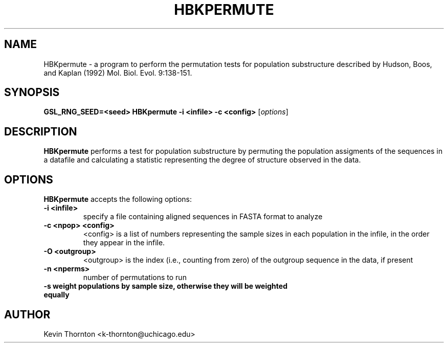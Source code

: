 .\"                              hey, Emacs:   -*- nroff -*-
.\" analysis is free software; you can redistribute it and/or modify
.\" it under the terms of the GNU General Public License as published by
.\" the Free Software Foundation; either version 2 of the License, or
.\" (at your option) any later version.
.\"
.\" This program is distributed in the hope that it will be useful,
.\" but WITHOUT ANY WARRANTY; without even the implied warranty of
.\" MERCHANTABILITY or FITNESS FOR A PARTICULAR PURPOSE.  See the
.\" GNU General Public License for more details.
.\"
.\" You should have received a copy of the GNU General Public License
.\" along with this program; see the file COPYING.  If not, write to
.\" the Free Software Foundation, 675 Mass Ave, Cambridge, MA 02139, USA.
.\"
.TH HBKPERMUTE 1 "April 3, 2002"
.\" Please update the above date whenever this man page is modified.
.\"
.\" Some roff macros, for reference:
.\" .nh        disable hyphenation
.\" .hy        enable hyphenation
.\" .ad l      left justify
.\" .ad b      justify to both left and right margins (default)
.\" .nf        disable filling
.\" .fi        enable filling
.\" .br        insert line break
.\" .sp <n>    insert n+1 empty lines
.\" for manpage-specific macros, see man(7)
.SH NAME
HBKpermute \- a program to perform the permutation tests for population substructure described by Hudson, Boos, and Kaplan (1992) Mol. Biol. Evol. 9:138-151. 
.SH SYNOPSIS
.B GSL_RNG_SEED=<seed> HBKpermute -i <infile> -c <config>
.RI [ options ]
.SH DESCRIPTION
\fBHBKpermute\fP performs a test for population substructure by permuting the population assigments of the sequences in a datafile and calculating a statistic representing the degree of structure observed in the data.
.PP
.SH OPTIONS
\fBHBKpermute\fP accepts the following options:
.TP
.B \-i <infile>
specify a file containing aligned sequences in FASTA format to analyze
.TP
.B \-c <npop> <config>
<config> is a list of numbers representing the sample sizes in each population in the infile, in the order they appear in the infile.
.TP
.B \-O <outgroup>
<outgroup> is the index (i.e., counting from zero) of the outgroup sequence in the data, if present
.TP
.B \-n <nperms>
number of permutations to run
.TP
.B \-s weight populations by sample size, otherwise they will be weighted equally
.\" .SH "SEE ALSO"
.\" .BR foo (1), 
.\" .BR bar (1).
.SH AUTHOR
Kevin Thornton <k-thornton@uchicago.edu>
